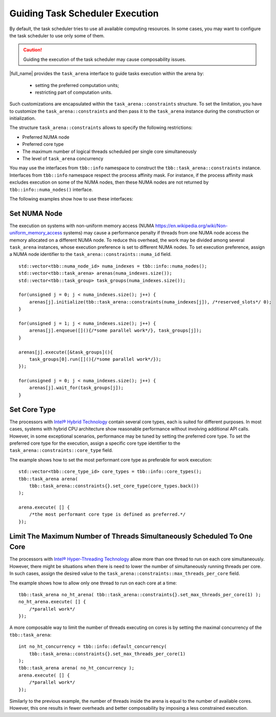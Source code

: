 .. _guiding_task_scheduler_execution:

Guiding Task Scheduler Execution
================================

By default, the task scheduler tries to use all available computing resources. In some cases,
you may want to configure the task scheduler to use only some of them.

.. caution:: Guiding the execution of the task scheduler may cause composability issues.


|full_name| provides the ``task_arena`` interface to guide tasks execution within the arena by:
  
    - setting the preferred computation units;
  
    - restricting part of computation units.

Such customizations are encapsulated within the ``task_arena::constraints`` structure.
To set the limitation, you have to customize the ``task_arena::constraints`` and then pass
it to the ``task_arena`` instance during the construction or initialization.

The structure ``task_arena::constraints`` allows to specify the following restrictions:

- Preferred NUMA node
- Preferred core type
- The maximum number of logical threads scheduled per single core simultaneously
- The level of ``task_arena`` concurrency

You may use the interfaces from ``tbb::info`` namespace to construct the ``tbb::task_arena::constraints``
instance. Interfaces from ``tbb::info`` namespace respect the process affinity mask. For instance,
if the process affinity mask excludes execution on some of the NUMA nodes, then these NUMA nodes are
not returned by ``tbb::info::numa_nodes()`` interface.

The following examples show how to use these interfaces:

Set NUMA Node
*************

The execution on systems with non-uniform memory access (NUMA https://en.wikipedia.org/wiki/Non-uniform_memory_access systems)
may cause a performance penalty if threads from one NUMA node access the memory allocated on
a different NUMA node. To reduce this overhead, the work may be divided among several ``task_arena``
instances, whose execution preference is set to different NUMA nodes. To set execution preference,
assign a NUMA node identifier to the ``task_arena::constraints::numa_id`` field.

::

    std::vector<tbb::numa_node_id> numa_indexes = tbb::info::numa_nodes();
    std::vector<tbb::task_arena> arenas(numa_indexes.size());
    std::vector<tbb::task_group> task_groups(numa_indexes.size());

    for(unsigned j = 0; j < numa_indexes.size(); j++) {
        arenas[j].initialize(tbb::task_arena::constraints(numa_indexes[j]), /*reserved_slots*/ 0);
    }

    for(unsigned j = 1; j < numa_indexes.size(); j++) {
        arenas[j].enqueue([](){/*some parallel work*/}, task_groups[j]);
    }

    arenas[j].execute([&task_groups](){
        task_groups[0].run([](){/*some parallel work*/});
    });

    for(unsigned j = 0; j < numa_indexes.size(); j++) {
        arenas[j].wait_for(task_groups[j]);
    }

Set Core Type
*************

The processors with `Intel® Hybrid Technology <https://www.intel.com/content/www/us/en/products/docs/processors/core/core-processors-with-hybrid-technology-brief.html>`_
contain several core types, each is suited for different purposes.
In most cases, systems with hybrid CPU architecture show reasonable performance without involving additional API calls.
However, in some exceptional scenarios, performance may be tuned by setting the preferred core type.
To set the preferred core type for the execution, assign a specific core type identifier to the ``task_arena::constraints::core_type`` field.

The example shows how to set the most performant core type as preferable for work execution:

::

    std::vector<tbb::core_type_id> core_types = tbb::info::core_types();
    tbb::task_arena arena(
        tbb::task_arena::constraints{}.set_core_type(core_types.back())
    );

    arena.execute( [] {
        /*the most performant core type is defined as preferred.*/
    });

Limit The Maximum Number of Threads Simultaneously Scheduled To One Core
****************************************************************************

The processors with `Intel® Hyper-Threading Technology <https://www.intel.com/content/www/us/en/architecture-and-technology/hyper-threading/hyper-threading-technology.html>`_
allow more than one thread to run on each core simultaneously. However, there might be situations
when there is need to lower the number of simultaneously running threads per core. In such cases,
assign the desired value to the ``task_arena::constraints::max_threads_per_core`` field.

The example shows how to allow only one thread to run on each core at a time:

::

    tbb::task_arena no_ht_arena( tbb::task_arena::constraints{}.set_max_threads_per_core(1) );
    no_ht_arena.execute( [] {
        /*parallel work*/
    });

A more composable way to limit the number of threads executing on cores is by setting the maximal
concurrency of the ``tbb::task_arena``: 

::

    int no_ht_concurrency = tbb::info::default_concurrency(
        tbb::task_arena::constraints{}.set_max_threads_per_core(1)
    );
    tbb::task_arena arena( no_ht_concurrency );
    arena.execute( [] {
        /*parallel work*/
    });

Similarly to the previous example, the number of threads inside the arena is equal to the
number of available cores. However, this one results in fewer overheads and better composability
by imposing a less constrained execution.
